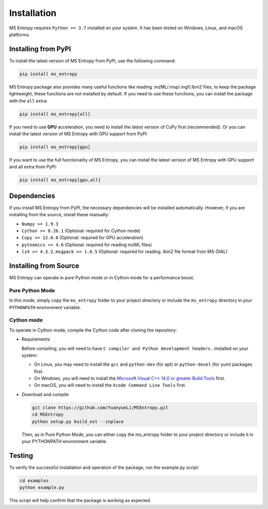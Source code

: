 ============
Installation
============

MS Entropy requires ``Python >= 3.7`` installed on your system. It has been tested on Windows, Linux, and macOS platforms.


Installing from PyPI
====================

To install the latest version of MS Entropy from PyPI, use the following command:

.. code-block:: bash

  pip install ms_entropy

MS Entropy package also provides many useful functions like reading .mzML/.msp/.mgf/.lbm2 files, to keep the package lightweight, these functions are not installed by default. If you need to use these functions, you can install the package with the ``all`` extra:

.. code-block:: bash

  pip install ms_entropy[all]

If you need to use **GPU** acceleration, you need to install the latest version of CuPy first (recommended). Or you can install the latest version of MS Entropy with GPU support from PyPI:

.. code-block:: bash

  pip install ms_entropy[gpu]

If you want to use the full functionality of MS Entropy, you can install the latest version of MS Entropy with GPU support and all extra from PyPI:

.. code-block:: bash

  pip install ms_entropy[gpu,all]


Dependencies
============

If you install MS Entropy from PyPI, the necessary dependencies will be installed automatically. However, if you are installing from the source, install these manually:

- ``Numpy >= 1.9.3``
- ``Cython >= 0.26.1`` (Optional: required for Cython mode)
- ``Cupy >= 12.0.0`` (Optional: required for GPU acceleration)
- ``pyteomics >= 4.6`` (Optional: required for reading mzML files)
- ``lz4 >= 4.3.2``, ``msgpack >= 1.0.5`` (Optional: required for reading .lbm2 file format from MS-DIAL)


Installing from Source
======================

MS Entropy can operate in pure Python mode or in Cython mode for a performance boost.

Pure Python Mode
----------------

In this mode, simply copy the ``ms_entropy`` folder to your project directory or include the ``ms_entropy`` directory in your ``PYTHONPATH`` environment variable.

Cython mode
-----------

To operate in Cython mode, compile the Cython code after cloning the repository:

- Requirements

  Before compiling, you will need to have ``C compiler and Python development headers.`` installed on your system:

  - On Linux, you may need to install the ``gcc`` and ``python-dev`` (for apt) or ``python-devel`` (for yum) packages first.
  - On Windows, you will need to install the `Microsoft Visual C++ 14.0 or greater Build Tools <https://visualstudio.microsoft.com/visual-cpp-build-tools/>`_ first.
  - On macOS, you will need to install the ``Xcode Command Line Tools`` first.

- Download and compile

  .. code-block:: bash

    git clone https://github.com/YuanyueLi/MSEntropy.git
    cd MSEntropy
    python setup.py build_ext --inplace
    
  Then, as in Pure Python Mode, you can either copy the ms_entropy folder to your project directory or include it in your PYTHONPATH environment variable.


Testing
=======

To verify the successful installation and operation of the package, run the example.py script:


.. code-block:: bash

  cd examples
  python example.py

This script will help confirm that the package is working as expected.
